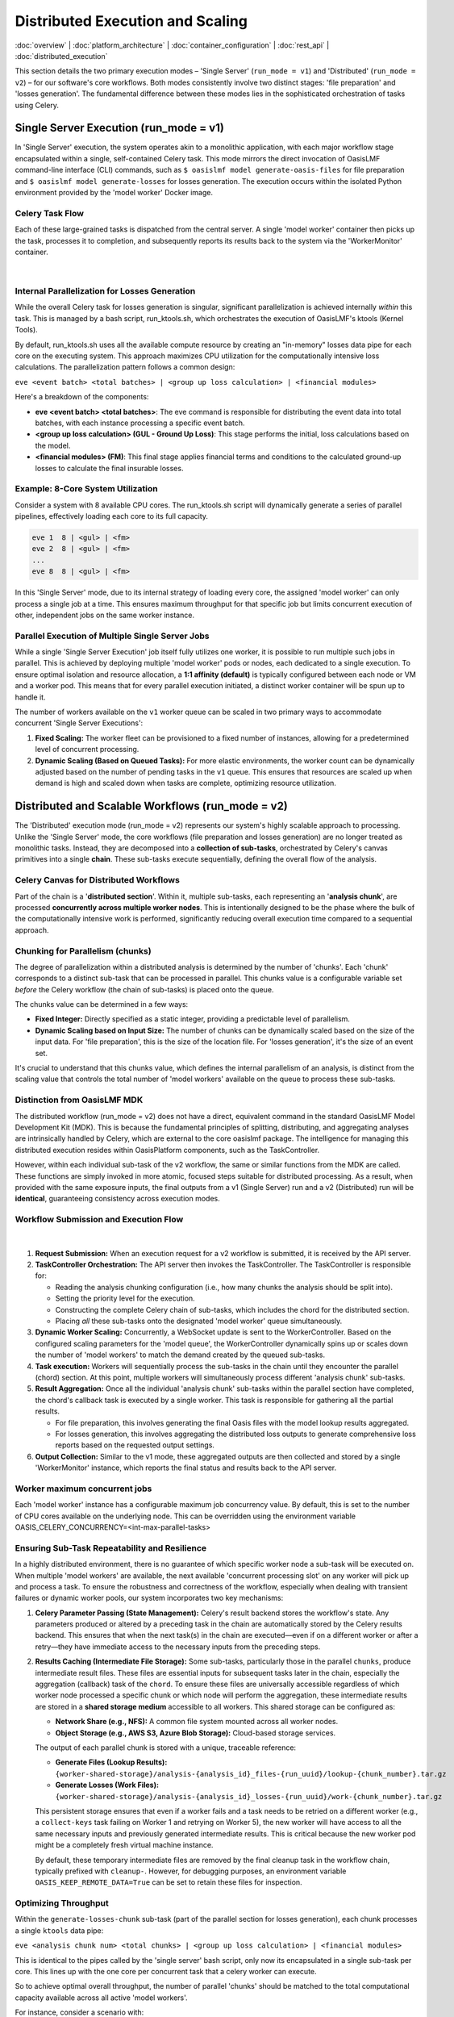 Distributed Execution and Scaling
===================================

.. _distributed_execution:

:doc:`overview` | :doc:`platform_architecture` | :doc:`container_configuration` | :doc:`rest_api` | :doc:`distributed_execution` 

This section details the two primary execution modes – 'Single Server' (``run_mode = v1``) and 'Distributed' (``run_mode = v2``) – for our software's core workflows. Both modes consistently involve two distinct stages: 'file preparation' and 'losses generation'. The fundamental difference between these modes lies in the sophisticated orchestration of tasks using Celery.

Single Server Execution (run_mode = v1)
---------------------------------------

In 'Single Server' execution, the system operates akin to a monolithic application, with each major workflow stage encapsulated within a single, self-contained Celery task. This mode mirrors the direct invocation of OasisLMF command-line interface (CLI) commands, such as ``$ oasislmf model generate-oasis-files`` for file preparation and ``$ oasislmf model generate-losses`` for losses generation. The execution occurs within the isolated Python environment provided by the 'model worker' Docker image.

Celery Task Flow
~~~~~~~~~~~~~~~

Each of these large-grained tasks is dispatched from the central server. A single 'model worker' container then picks up the task, processes it to completion, and subsequently reports its results back to the system via the 'WorkerMonitor' container.


.. figure:: /images/platform_img_4.png
    :alt: Exection workflow v1
    :width: 200
    :align: center
|

Internal Parallelization for Losses Generation
~~~~~~~~~~~~~~~~~~~~~~~~~~~~~~~~~~~~~~~~~~~~~~

While the overall Celery task for losses generation is singular, significant parallelization is achieved internally *within* this task. This is managed by a bash script, run_ktools.sh, which orchestrates the execution of OasisLMF's ktools (Kernel Tools).

By default, run_ktools.sh uses all the available compute resource by creating an "in-memory" losses data pipe for each core on the executing system. This approach maximizes CPU utilization for the computationally intensive loss calculations. The parallelization pattern follows a common design:

``eve <event batch> <total batches> | <group up loss calculation> | <financial modules>``

Here's a breakdown of the components:

* **eve <event batch> <total batches>**: The eve command is responsible for distributing the event data into total batches, with each instance processing a specific event batch.
* **<group up loss calculation> (GUL - Ground Up Loss)**: This stage performs the initial, loss calculations based on the model.
* **<financial modules> (FM)**: This final stage applies financial terms and conditions to the calculated ground-up losses to calculate the final insurable losses.

Example: 8-Core System Utilization
~~~~~~~~~~~~~~~~~~~~~~~~~~~~~~~~~~

Consider a system with 8 available CPU cores. The run_ktools.sh script will dynamically generate a series of parallel pipelines, effectively loading each core to its full capacity.

.. code-block:: bash

    eve 1  8 | <gul> | <fm>
    eve 2  8 | <gul> | <fm>
    ...
    eve 8  8 | <gul> | <fm>

In this 'Single Server' mode, due to its internal strategy of loading every core, the assigned 'model worker' can only process a single job at a time. This ensures maximum throughput for that specific job but limits concurrent execution of other, independent jobs on the same worker instance.

Parallel Execution of Multiple Single Server Jobs
~~~~~~~~~~~~~~~~~~~~~~~~~~~~~~~~~~~~~~~~~~~~~~~~~

While a single 'Single Server Execution' job itself fully utilizes one worker, it is possible to run multiple such jobs in parallel. This is achieved by deploying multiple 'model worker' pods or nodes, each dedicated to a single execution. To ensure optimal isolation and resource allocation, a **1:1 affinity (default)** is typically configured between each node or VM and a worker pod. This means that for every parallel execution initiated, a distinct worker container will be spun up to handle it.

The number of workers available on the ``v1`` worker queue can be scaled in two primary ways to accommodate concurrent 'Single Server Executions':

1. **Fixed Scaling:** The worker fleet can be provisioned to a fixed number of instances, allowing for a predetermined level of concurrent processing.
2. **Dynamic Scaling (Based on Queued Tasks):** For more elastic environments, the worker count can be dynamically adjusted based on the number of pending tasks in the ``v1`` queue. This ensures that resources are scaled up when demand is high and scaled down when tasks are complete, optimizing resource utilization.

Distributed and Scalable Workflows (run_mode = v2)
--------------------------------------------------

The 'Distributed' execution mode (run_mode = v2) represents our system's highly scalable approach to processing. Unlike the 'Single Server' mode, the core workflows (file preparation and losses generation) are no longer treated as monolithic tasks. Instead, they are decomposed into a **collection of sub-tasks**, orchestrated by Celery's canvas primitives into a single **chain**. These sub-tasks execute sequentially, defining the overall flow of the analysis.

Celery Canvas for Distributed Workflows
~~~~~~~~~~~~~~~~~~~~~~~~~~~~~~~~~~~~~~~

Part of the chain is a '**distributed section**'. Within it, multiple sub-tasks, each representing an '**analysis chunk**', are processed **concurrently across multiple worker nodes**. This is intentionally designed to be the phase where the bulk of the computationally intensive work is performed, significantly reducing overall execution time compared to a sequential approach.

Chunking for Parallelism (chunks)
~~~~~~~~~~~~~~~~~~~~~~~~~~~~~~~~~

The degree of parallelization within a distributed analysis is determined by the number of 'chunks'. Each 'chunk' corresponds to a distinct sub-task that can be processed in parallel. This chunks value is a configurable variable set *before* the Celery workflow (the chain of sub-tasks) is placed onto the queue.

The chunks value can be determined in a few ways:

* **Fixed Integer:** Directly specified as a static integer, providing a predictable level of parallelism.
* **Dynamic Scaling based on Input Size:** The number of chunks can be dynamically scaled based on the size of the input data. For 'file preparation', this is the size of the location file. For 'losses generation', it's the size of an event set.

It's crucial to understand that this chunks value, which defines the internal parallelism of an analysis, is distinct from the scaling value that controls the total number of 'model workers' available on the queue to process these sub-tasks.

Distinction from OasisLMF MDK
~~~~~~~~~~~~~~~~~~~~~~~~~~~~

The distributed workflow (run_mode = v2) does not have a direct, equivalent command in the standard OasisLMF Model Development Kit (MDK). This is because the fundamental principles of splitting, distributing, and aggregating analyses are intrinsically handled by Celery, which are external to the core oasislmf package. The intelligence for managing this distributed execution resides within OasisPlatform components, such as the TaskController.

However, within each individual sub-task of the v2 workflow, the same or similar functions from the MDK are called. These functions are simply invoked in more atomic, focused steps suitable for distributed processing. As a result, when provided with the same exposure inputs, the final outputs from a v1 (Single Server) run and a v2 (Distributed) run will be **identical**, guaranteeing consistency across execution modes.

Workflow Submission and Execution Flow
~~~~~~~~~~~~~~~~~~~~~~~~~~~~~~~~~~~~~~

.. figure:: /images/platform_img_5.png
    :alt: Exection workflow v1
    :width: 600
    :align: center
|

1. **Request Submission:** When an execution request for a v2 workflow is submitted, it is received by the API server.
2. **TaskController Orchestration:** The API server then invokes the TaskController. The TaskController is responsible for:

   * Reading the analysis chunking configuration (i.e., how many chunks the analysis should be split into).
   * Setting the priority level for the execution.
   * Constructing the complete Celery chain of sub-tasks, which includes the chord for the distributed section.
   * Placing *all* these sub-tasks onto the designated 'model worker' queue simultaneously.

3. **Dynamic Worker Scaling:** Concurrently, a WebSocket update is sent to the WorkerController. Based on the configured scaling parameters for the 'model queue', the WorkerController dynamically spins up or scales down the number of 'model workers' to match the demand created by the queued sub-tasks.
4. **Task execution:** Workers will sequentially process the sub-tasks in the chain until they encounter the parallel (chord) section. At this point, multiple workers will simultaneously process different 'analysis chunk' sub-tasks.
5. **Result Aggregation:** Once all the individual 'analysis chunk' sub-tasks within the parallel section have completed, the chord's callback task is executed by a single worker. This task is responsible for gathering all the partial results.

   * For file preparation, this involves generating the final Oasis files with the model lookup results aggregated.
   * For losses generation, this involves aggregating the distributed loss outputs to generate comprehensive loss reports based on the requested output settings.

6. **Output Collection:** Similar to the v1 mode, these aggregated outputs are then collected and stored by a single 'WorkerMonitor' instance, which reports the final status and results back to the API server.

Worker maximum concurrent jobs
~~~~~~~~~~~~~~~~~~~~~~~~~~~~~

Each 'model worker' instance has a configurable maximum job concurrency value. By default, this is set to the number of CPU cores available on the underlying node. This can be overridden using the environment variable OASIS_CELERY_CONCURRENCY=<int-max-parallel-tasks>

Ensuring Sub-Task Repeatability and Resilience
~~~~~~~~~~~~~~~~~~~~~~~~~~~~~~~~~~~~~~~~~~~~~~

In a highly distributed environment, there is no guarantee of which specific worker node a sub-task will be executed on. When multiple 'model workers' are available, the next available 'concurrent processing slot' on any worker will pick up and process a task. To ensure the robustness and correctness of the workflow, especially when dealing with transient failures or dynamic worker pools, our system incorporates two key mechanisms:

1. **Celery Parameter Passing (State Management):** Celery's result backend stores the workflow's state. Any parameters produced or altered by a preceding task in the chain are automatically stored by the Celery results backend. This ensures that when the next task(s) in the chain are executed—even if on a different worker or after a retry—they have immediate access to the necessary inputs from the preceding steps.

2. **Results Caching (Intermediate File Storage):** Some sub-tasks, particularly those in the parallel ``chunks``, produce intermediate result files. These files are essential inputs for subsequent tasks later in the chain, especially the aggregation (callback) task of the ``chord``. To ensure these files are universally accessible regardless of which worker node processed a specific chunk or which node will perform the aggregation, these intermediate results are stored in a **shared storage medium** accessible to all workers. This shared storage can be configured as:

   * **Network Share (e.g., NFS):** A common file system mounted across all worker nodes.
   * **Object Storage (e.g., AWS S3, Azure Blob Storage):** Cloud-based storage services.

   The output of each parallel chunk is stored with a unique, traceable reference:

   * **Generate Files (Lookup Results):** ``{worker-shared-storage}/analysis-{analysis_id}_files-{run_uuid}/lookup-{chunk_number}.tar.gz``
   * **Generate Losses (Work Files):** ``{worker-shared-storage}/analysis-{analysis_id}_losses-{run_uuid}/work-{chunk_number}.tar.gz``

   This persistent storage ensures that even if a worker fails and a task needs to be retried on a different worker (e.g., a ``collect-keys`` task failing on Worker 1 and retrying on Worker 5), the new worker will have access to all the same necessary inputs and previously generated intermediate results. This is critical because the new worker pod might be a completely fresh virtual machine instance.

   By default, these temporary intermediate files are removed by the final cleanup task in the workflow chain, typically prefixed with ``cleanup-``. However, for debugging purposes, an environment variable ``OASIS_KEEP_REMOTE_DATA=True`` can be set to retain these files for inspection.

Optimizing Throughput
~~~~~~~~~~~~~~~~~~~~

Within the ``generate-losses-chunk`` sub-task (part of the parallel section for losses generation), each chunk processes a single ``ktools`` data pipe:

``eve <analysis chunk num> <total chunks> | <group up loss calculation> | <financial modules>``

This is identical to the pipes called by the 'single server' bash script, only now its encapsulated in a single sub-task per core. This lines up with the one core per concurrent task that a celery worker can execute.

So to achieve optimal overall throughput, the number of parallel 'chunks' should be matched to the total computational capacity available across all active 'model workers'.

For instance, consider a scenario with:

* **4 'model worker' nodes are available for a single analyses**
* Each node configured to use **8 CPU cores** (either physically or limited to less via ``OASIS_CELERY_CONCURRENCY=8``)

In this case, the total available cores for concurrent processing is 4 workers×8 cores/worker=32 cores. To fully load all four workers and maximize computational efficiency, the ``chunk`` size for the analysis should be set to **32**. This ensures that each available core is actively engaged in processing an 'analysis chunk', leading to the fastest possible completion of the distributed workload.

Limits of Distributed Speedup: Amdahl's Law
~~~~~~~~~~~~~~~~~~~~~~~~~~~~~~~~~~~~~~~~~~~

While distributed computing offers immense potential for speedup, it has limitations, often described by **Amdahl's Law**. This principle states that the maximum theoretical speedup of a program when parallelized is limited by the fraction of the program that *cannot* be parallelized (its sequential component). Even with an infinite number of processors, the overall execution time will always be constrained by this sequential portion.

The impact of this law varies significantly across different Oasis models and workflow stages:

**1. File Preparation (e.g., generate-oasis-files):** For many Oasis models, the 'file preparation' stage, particularly the 'keys lookup' sub-task (which validates locations against a model's peril codes and coverage types), does not always benefit substantially from distribution. This is because the overall execution time for this stage is often dominated by sequential steps, such as generating and writing intermediate Oasis files, rather than the parallelizable lookup process itself.


.. figure:: /images/platform_img_6.png
    :alt: Input generation sub-task Gantt chart 
    :width: 700
    :align: center
|

This Gantt chart illustrates an example where 32 'lookup chunks' run concurrently, completing in approximately 25 seconds. However, the overall task duration is bottlenecked by the subsequent sequential step of generating and writing the intermediate Oasis files, which takes around 300 seconds. In this scenario, allocating more computational resources to the parallel lookup chunks would yield little to no overall speedup, as the un-distributed, sequential file writing becomes the dominant factor.

**2. Losses Generation (e.g., generate-losses):** Conversely, for the same model, the 'losses generation' stage typically exhibits the opposite pattern, where each 'chunk' is significantly more computationally intensive.


.. figure:: /images/platform_img_7.png
    :alt: Losses generation sub-task Gantt chart 
    :width: 700
    :align: center
|

This Gantt chart for the losses generation stage demonstrates that the parallel 'generate-losses-chunk' sub-tasks represent the most substantial portion of the workload. Within each ``generate-losses-chunk`` sub-task, a single ``ktools`` data pipe executes:

``eve <analysis chunk num> <total chunks> | <group up loss calculation> | <financial modules>``

In this context, by adding more workers (and thus more CPU cores), we would very likely observe a substantial improvement in overall execution time. This is because the highly parallelizable loss calculation dominates the total time, and the sequential overhead is comparatively smaller.

However, the degree of speedup can still be influenced by the specific output reports requested in the analysis settings. The final aggregation and report generation, while following the parallel loss calculation, are inherently sequential steps. If highly complex or numerous output reports are requested, this final sequential phase might become a new bottleneck, limiting the overall speedup despite efficient parallel loss generation. Therefore, while more workers generally improve losses generation, the *total* execution time remains subject to the final sequential report processing.

Parallel Execution of Multiple Distributed Jobs
~~~~~~~~~~~~~~~~~~~~~~~~~~~~~~~~~~~~~~~~~~~~~~~

Each analysis (whether for input generation or loss generation) is assigned a priority value ranging from 1 to 10, with 10 being the highest priority. The default priority is 4 if none is explicitly specified.

.. csv-table::
   :header: "Priority", "Comment"
   :widths: 10, 90

   "10", "The highest priority, ensuring immediate processing."
   "8-9", "Reserved for administrator-level control, used for critical workloads."
   "4", "Default priority for general analysis submissions."
   "1", "The lowest priority, for non-urgent or background tasks."

Priority-Driven Task processing
^^^^^^^^^^^^^^^^^^^^^^^^^^^^^^

When an analysis is initiated, every sub-task associated with that analysis inherits the analysis's assigned priority. 'Model workers' within the same queue will then prioritize and consume tasks in descending order of priority.

In instances where multiple analyses share the same priority level, the queue reverts to a **First-In, First-Out (FIFO)** behavior. Tasks from the analysis that was submitted earliest will be processed before tasks from later-submitted analyses of the same priority.

Given sufficient compute resources across the worker cluster, it is entirely possible for multiple independent analyses to run concurrently. For example, if two analyses are each configured to process 16 'chunks' (requiring 16 parallel sub-task slots each) and the system has a total of 32 cores available across its 'model workers', both analyses can run in parallel, with each consuming 16 of the available core slots.

Conversely, if the total available compute resources are limited, say to only 16 cores, and two analyses (each requiring 16 chunks) are submitted, the system will prioritize. The first analysis to be processed (based on priority and then FIFO) will consume all 16 available cores. The sub-tasks for the second analysis will remain queued until resources are released by the first analysis completing its distributed phase or individual chunks within it.

Broker-Level Queuing Behavior
^^^^^^^^^^^^^^^^^^^^^^^^^^^^^

It is important to note that this priority and queuing behavior is governed by the underlying message broker (e.g., RabbitMQ). Altering this specific queuing behavior would necessitate replacing or significantly reconfiguring the message broker, as it is not managed by the Oasis components themselves.

Sub-Tasks and Analysis Relationship
-----------------------------------

Sub-tasks are granular units of work that collectively form a complete analysis in the distributed workflow. Before an analysis execution is triggered, the analysis itself (represented as a resource in the REST API) will have no associated sub-tasks.

Sub-Task Creation and Tracking
~~~~~~~~~~~~~~~~~~~~~~~~~~~~~~

When an 'input generate' or 'losses run' is initiated, the Oasis API, in conjunction with Celery, dynamically creates these sub-tasks. Each individual sub-task is then tracked as its own distinct resource within the REST API, accessible via the v2/analysis-task-statuses/{id}/ endpoint. As a sub-task progresses through its lifecycle in the Celery distributed system, its status is continuously updated in the Oasis API to reflect its current state (e.g., PENDING, QUEUED, STARTED, COMPLETED, ERROR).

Important Rerun Behavior
~~~~~~~~~~~~~~~~~~~~~~~~

**Warning:** Triggering a rerun of an analysis (whether 'input generate' or 'losses run') has a side effect:

All previously existing sub-task resources associated with that analysis will be deleted from the Oasis API. Subsequently, a new set of sub-task resources will be created to track the state of the new execution run's sub-tasks. This ensures a clean slate for each analysis attempt and prevents confusion with stale sub-task data, but also wipes any error or output logs attached to a sub-task resource.

Analysis Object Summary
~~~~~~~~~~~~~~~~~~~~~~

Once sub-tasks are created and attached to an analysis, the primary analysis object in the API has several fields that provide a summarized view of its ongoing or completed execution:

* **status_count:**
  This field provides a real-time summary of the number of sub-tasks in each possible state for the current analysis run. This is a high-level indicator of the analysis's progress and health.

  Example JSON:

  .. code-block:: json

      "status_count": {
          "TOTAL_IN_QUEUE": 0,
          "TOTAL": 6,
          "PENDING": 0,
          "QUEUED": 0,
          "STARTED": 0,
          "COMPLETED": 6,
          "CANCELLED": 0,
          "ERROR": 0
      }

* **Analysis_chunks**: This field stores the configured number of 'lookup chunks' (or input generation chunks) that were assigned for the most recently triggered analysis run. This directly corresponds to the degree of parallelism for the input generation phase.
* **Lookup_chunks**: This field stores the configured number of 'event chunks' (or loss generation chunks) that were assigned for the most recently triggered analysis run. This directly corresponds to the degree of parallelism for the loss generation phase.
* **sub_task_count**: This field represents the total count of all individual sub-tasks generated for the *last triggered run* of the analysis. It is the sum of all sequential sub-tasks and all parallel chunks (as defined by analysis_chunks and lookup_chunks). This gives a precise count of the granular tasks that comprise the complete workflow.

Detailed Sub-Task List
~~~~~~~~~~~~~~~~~~~~~~

For a comprehensive view of all individual Sub-Task Resource objects attached to a specific analysis, a dedicated API endpoint is available:

* GET v2/analyses/{id}/sub_task_list/

Calling this endpoint will return a detailed list of all Sub-Task Resource JSON objects, allowing for in-depth inspection of each task's status, logs, and timing.

Oasis Sub-Task Resource Fields
~~~~~~~~~~~~~~~~~~~~~~~~~~~~~

This JSON object represents the status and metadata for a single sub-task within an Oasis analysis workflow, designed to track its execution via Celery.

.. csv-table::
   :header: "Field", "Type", "Description"
   :widths: 15, 10, 75

   "id", "Integer", "The primary key and unique identifier for the sub-task within the Oasis API."
   "Task_id", "String (UUID)", "The unique identifier assigned by Celery to the actual asynchronous task."
   "status", "String", "Indicates the current state or final outcome of the Celery task. Possible values include: PENDING, QUEUED, STARTED, COMPLETED, ERROR, CANCELLED."
   "Queue_name", "String", "The name of the Celery queue to which this sub-task was assigned. Specifies the target model worker group (e.g., ""OasisLMF-PiWind-v2-v2"" for the PiWind model, v2 mode)."
   "Name", "String", "A human-readable, descriptive name for the sub-task, providing context about its specific operation within the workflow (e.g., ""Prepare losses generation params"")."
   "slug", "String", "A URL-friendly, short, hyphenated version of the Name. Often serves as a programmatic identifier for the sub-task type, useful for routing or internal references."
   "pending_time", "Datetime (ISO 8601)", "The timestamp (in UTC) when the sub-task was initially created and registered in the Oasis system as PENDING, marking its first appearance to the system."
   "queue_time", "Datetime (ISO 8601) or null", "The timestamp (in UTC) when the sub-task was placed onto the Celery queue by the TaskController. Can be null if the transition to STARTED was rapid or not explicitly captured for all task types."
   "start_time", "Datetime (ISO 8601)", "The timestamp (in UTC) when the Celery worker picked up the task from the queue and began its execution. Marks the start of active processing."
   "end_time", "Datetime (ISO 8601)", "The timestamp (in UTC) when the Celery task completed its execution, regardless of success or failure. The duration of execution is end_time - start_time."
   "output_log", "String (URL)", "A URL endpoint to retrieve standard output (stdout) logs generated by the sub-task. Essential for understanding task execution details and debugging."
   "error_log", "String (URL) or null", "A URL endpoint to retrieve standard error (stderr) logs. Crucial for debugging when status is ERROR. Will be null if the task completed successfully."
   "retry_log", "String (URL) or null", "A URL endpoint to access logs specifically related to any retry attempts of this sub-task. Provides details about each retry. null if no retries occurred or were configured."
   "retry_count", "Integer", "The number of times this sub-task has been re-attempted after an initial failure. Increments with each retry, capped by the configured maximum. 0 indicates success on the first attempt or no retries yet."

Sub-Tasks and Celery Revocation
~~~~~~~~~~~~~~~~~~~~~~~~~~~~~~~

In Celery, task revocation is a mechanism used to cancel or prevent the execution of a task. If a worker is currently processing a revoked task then a ``SIGTERM`` is triggered, this signal kills the process mid flow. Any tasks not picked up by a worker will be removed from the model queue.

Celery Task revocation is initiated under two conditions:

1. **Maximum Retry Threshold Reached:** If any individual sub-task within a Celery chain fails past its configured retry attempts (e.g., typically after the 3rd consecutive failure by default), the system will trigger a full workflow cancellation.
2. **Explicit Analysis Cancellation:** A cancellation request made to the Oasis API endpoint (POST analyses/{id}/cancel/) will immediately trigger the revocation process for all active sub-tasks associated with that analysis. This allows for manual intervention to stop ongoing analyses.

Revocation Process and State Transitions
^^^^^^^^^^^^^^^^^^^^^^^^^^^^^^^^^^^^^^^^

When either of the above conditions is met, the system instructs the Celery broker to revoke all currently active sub-tasks belonging to that analysis. Specifically, any sub-task found in one of the following intermediate states will be targeted for revocation:

* PENDING: Tasks that have been registered but not yet submitted to a worker.
* QUEUED: Tasks that have been placed in a worker queue, awaiting processing.
* STARTED: Tasks that are currently being executed by a worker.

Upon successful revocation, the status of these targeted sub-tasks is updated to CANCELLED. This provides a clear indication that the task was halted by an external command rather than completing naturally or failing on its own.

Handling the Failing Task
^^^^^^^^^^^^^^^^^^^^^^^^^

A sub-task that failed its 3rd (or max configured) attempt will have its status set to ERROR. This reflects that it was the point of failure that initiated the overall cancellation. All other related sub-tasks that were in progress or pending will transition to CANCELLED.

Traceback File Generation for Debugging
^^^^^^^^^^^^^^^^^^^^^^^^^^^^^^^^^^^^^^^

To aid in post-mortem analysis and debugging of cancelled or failed runs, the system aggregates relevant output logs from all sub-tasks and stores them in a consolidated traceback file. This provides a centralized resource for understanding why an analysis did not complete as expected:

* For a failed or cancelled input generation run (run_mode = v2 file preparation), the aggregated logs are stored and accessible via the API at: analyses/{id}/input_generation_traceback_file
* For a failed or cancelled losses generation run (run_mode = v2 losses generation), the aggregated logs are stored and accessible via the API at: analyses/{id}/run_traceback_file

Input Generation Sub-tasks
~~~~~~~~~~~~~~~~~~~~~~~~~~

This section outlines the individual sub-tasks involved in the 'Input Generation' workflow. While the overall structure and presence of these sub-tasks are consistent across all v2 runs, the specific computations or actions performed within each task can vary based on the Oasis model and its configuration. For instance, a pre-analysis-hook task will always be part of the workflow chain, but for models that do not implement custom logic for this hook, it will effectively be a No-Operation (NO-OP) and be skipped over. Conversely, other models might use this hook to perform exposure disaggregation or data adjustments before proceeding to the keys lookup steps.


.. figure:: /images/platform_img_8.png
    :alt: Input generation celery canvas 
    :width: 700
    :align: center
|

Workflow Parameters (params and kwargs)
^^^^^^^^^^^^^^^^^^^^^^^^^^^^^^^^^^^^^^^

A key aspect of how these sub-tasks operate is through the passing of configuration and runtime parameters.

* **params Dictionary:**
  The **prepare-input-generation-params** sub-task is responsible for collecting all relevant run configuration data. This data is sourced from multiple locations including:

  * model_settings.json (model-specific configurations)
  * Analysis settings provided by the user (via the API)
  * OasisLMF package and default settings

* All these settings are consolidated into a single dictionary object (named params). This dictionary is then passed as an argument from one sub-task to the next throughout the entire workflow execution. This ensures that every sub-task has access to all the necessary configuration to perform its part of the analysis. For detailed debugging, setting the environment variable OASIS_DEBUG=True will log the exact params dictionary used for each sub-task's execution.

.. code-block:: json

    // Example 'params' dictionary (excerpt, as it can be very large)
    {
      "copy_model_data": false,
      "ktools_num_processes": -1,
      "verbose": true,
      "gulmc_effective_damageability": false,
      "ktools_legacy_stream": false,
      "lecpy": false,
      "model_run_dir": "/tmp/run/analysis-1_losses-416c11d653ef4ab485cbf1a5d7ac0c82/run-data",
      "chunk_log_location": "analysis-1_losses-416c11d653ef4ab485cbf1a5d7ac0c82/log-1.tar.gz",
      "results_path": "/tmp/run/analysis-1_losses-416c11d653ef4ab485cbf1a5d7ac0c82/results-data",
      // ... many more configuration parameters ...
      "raw_output_locations": {
        "gul_S1_summary-info.csv": "a84eda58b1a748e08a1cf4ff2ab28ccb.csv",
        "il_S1_summary-info.csv": "90de5b79dd5f41a6aa9c62f28c07f7ea.csv",
        // ... list of expected output files and their internal names ...
      },
      // ... further parameters ...
      "analysis_settings_json": "/tmp/run/analysis-1_losses-416c11d653ef4ab485cbf1a5d7ac0c82/analysis_settings.json",
      "model_storage_json": null,
      "ktools_alloc_rule_ri": 3,
      "storage_subdir": "analysis-1_losses-416c11d653ef4ab485cbf1a5d7ac0c82",
      "output_location": "39f2b14528ec4d59bf129f58f453c57b.tar.gz"
    }

Specific Sub-Tasks in the Input Generation Workflow
^^^^^^^^^^^^^^^^^^^^^^^^^^^^^^^^^^^^^^^^^^^^^^^^^^^

The following outlines the sequence and purpose of each sub-task in the input generation chain:

1. **Prepare-input-generation-params**:

   * **Purpose:** This initial sequential task is responsible for consolidating all relevant configuration and runtime parameters into the params dictionary. It gathers settings from model defaults, model_settings.json, and user-provided analysis settings, ensuring a consistent and complete set of parameters is available for subsequent tasks.
   * **Role in Workflow:** This task is the starting point for parameter propagation across the entire chain.

2. **Pre-analysis-hook**:

   * **Purpose:** This is a designated extension point where model suppliers can inject custom code to perform modifications or adjustments to the exposure data (OED - Open Exposure Data) *before* it is used in the core keys lookup and file generation stages. This can involve operations like exposure disaggregation, data cleaning, or other preparatory steps.
   * **Input:** Primarily the four core OED exposure inputs (location, accounts, reinsurance files).

3. **Prepare-keys-file <n> (Parallel Section)**:

   * **Purpose:** This represents the parallelizable section of the input generation. Based on the lookup_chunks configuration, the overall location file (a primary OED input) is logically sliced into N parts. Each Prepare-keys-file sub-task (where <n> denotes the chunk number, e.g., Prepare-keys-file 1, Prepare-keys-file 2, etc.) then performs a 'keys lookup' operation on its assigned subset of locations. For instance, if a location file has 100,000 entries and 10 chunks are set, each of these 10 parallel tasks will process approximately 10,000 locations.
   * **Role in Workflow:** These tasks run concurrently across available workers, significantly accelerating the process of mapping locations to model-specific internal IDs and perils.
   * **Output:** Each task generates partial keys results and potentially partial error logs for its specific chunk. These are stored in the shared storage medium as documented in "Results Caching."

4. **Collect-keys (Callback Task)**:

   * **Purpose:** This is the aggregation (callback) task that executes only *after* all Prepare-keys-file <n> sub-tasks have successfully completed. It collects all the partial keys results (e.g., .tar.gz files containing individual lookup-X.tar.gz) and error reports from each parallel chunk.
   * **Output:** It then consolidates these into a single, comprehensive keys.csv file and a keys-errors.csv file, making the complete keys lookup results available for the next sequential stage.

5. **Write-input-files**:

   * **Purpose:** This sequential task is responsible for generating the final Oasis input files (e.g., items.csv, coverages.csv, fm files etc.) required by the ktools framework for loss calculation. This step is conceptually similar to the functionality provided by the MDK's oasislmf model generate-oasis-files command.
   * **Input:** Crucially, this task receives the consolidated keys lookup results (keys.csv, keys-errors.csv) and the prepared params dictionary as inputs from the preceding sub-tasks in the chain. It does *not* perform its own Pre-analysis-hook or keys lookup; these are prerequisites fulfilled by earlier sub-tasks.

6. **Record-input-files**:

   * **Purpose:** This task typically runs on a dedicated 'worker-monitor' type container or interacts directly with the API server. Its role is to take the final generated Oasis input files and their metadata, and persist them into the Oasis API server's storage system. This makes the generated inputs accessible for subsequent loss generation runs or for review.

7. **Cleanup-input-generation**:

   * **Purpose:** This is the final house-keeping task in the chain. It is responsible for removing any temporary files, directories, or stored partial results that were created during the input generation process across the shared storage medium.
   * **Conditional Deletion:** As previously noted, this cleanup can be bypassed for debugging purposes by setting the OASIS_KEEP_REMOTE_DATA=True environment variable.

Losses Generation Sub-tasks
~~~~~~~~~~~~~~~~~~~~~~~~~~~

The 'Losses Generation' workflow follows a similar chain of sub-tasks to the 'Input Generation' process. However, parallel section is focused on the core on ktools (or pytools) execution, rather than a keys lookup.

.. figure:: /images/platform_img_9.png
    :alt: Losses generation celery canvas 
    :width: 700
    :align: center
|

Specific Sub-Tasks in the Losses Generation Workflow
^^^^^^^^^^^^^^^^^^^^^^^^^^^^^^^^^^^^^^^^^^^^^^^^^^^^

The following outlines the sequence and purpose of each sub-task in the losses generation chain:

1. **Prepare-losses-generation-params**:

   * **Purpose:** This initial sequential task is identical in format and purpose to its counterpart in the 'Input Generation' workflow. It's responsible for consolidating all relevant run configuration data into a single params Python dictionary object. This includes settings from model_settings.json, analysis settings, and system defaults, making them accessible to every subsequent sub-task in the chain.

2. **Prepare-losses-generation-directory**:

   * **Purpose:** This setup task takes the input.tar.gz file (which is the consolidated output from the 'Input Generation' phase) and unpacks it into a structured directory. This directory is then prepared as the full "run directory" ready for the main ktools / pytools execution. Additional preparatory steps performed here include:

     * Generating necessary Financial Module (FM) file structures.
     * Symbolically linking or copying relevant model data files from the worker's local model cache.
     * Downloading any user-supplied data files specific to this analysis.

   * **Persistence:** Once this "execution-ready" directory is assembled, it is then archived (e.g., into a .tar.gz) and stored in the shared storage. The archiving is vital for distributed execution: if a fresh worker is assigned a losses execution chunk (e.g., due to task routing or retries), it can simply fetch and extract this pre-prepared archived run directory, ensuring it has all necessary files to begin processing without re-running the setup steps.

3. **generate-losses-chunk (Parallel Section)**:

   * **Purpose:** This is the core, highly parallelizable kernel execution step for losses generation.
   * **Internal Process:** As described previously in "Optimizing Throughput," each chunk typically executes a single ktools data pipe: eve <analysis chunk num> <total chunks> | <group up loss calculation> | <financial modules>.
   * **Output:** The partial results from each generate-losses-chunk are stored in the shared storage medium, typically in archives named work-{chunk_number}.tar.gz. Additionally, execution logs specific to each chunk are stored under log-{chunk_number}.tar.gz, aiding in debugging.

4. **Generate-losses-output (Callback Task)**:

   * **Purpose:** This is the aggregation (callback) task that executes only after *all* parallel generate-losses-chunk sub-tasks have successfully completed and stored their partial results. It collects all the work-{chunk_number}.tar.gz archives from the shared storage and extracts them into a single, consolidated run directory on a single worker.
   * **Output Report Generation:** Once all partial results are staged, a single bash script, run_outputs.sh, is executed. This script is similar to the v1 run's output reporting phase but is specifically configured to take the aggregated output from the previous parallel step and run only the necessary output reporting tools (e.g., summarycalc, leccalc, aalcalc) to create the final analysis reports. These final reports are then archived into a single output.tar.gz.

5. **Record-losses-files**:

   * **Purpose:** This task typically runs on the v2-worker-monitor. Its role is to take the final output.tar.gz containing the aggregated loss reports and persist it into the Oasis API server's storage system. This makes the final analysis results accessible for download, review, or integration with other systems.

6. **Cleanup-losses-generation**:

   * **Purpose:** This is the final house-keeping task in the chain. It is responsible for systematically removing any temporary files, directories, or stored partial results (work-{chunk_number}.tar.gz, log-{chunk_number}.tar.gz, and the unpacked run directories) that were created during the losses generation process across the shared storage medium.
   * **Conditional Deletion:** As previously noted, this cleanup can be bypassed for debugging purposes by setting the OASIS_KEEP_REMOTE_DATA=True environment variable.

Configuration for Distributed and Scalable Workflows
----------------------------------------------------

The efficiency of an distributed execution is dependent on its underlying scaling and chunking configurations. These settings are tuned per model to match specific workload characteristics, resource availability, and performance objectives.

Scaling Configuration
~~~~~~~~~~~~~~~~~~~~

Each deployed Oasis model has its own independent scaling configuration, which is accessible and adjustable via the API at models/{id}/scaling_configuration/. When the WorkerController component initializes or receives updates, it reads these specific options for each active Oasis model deployment in the system.

Idle State and Minimum Worker Count (worker_count_min)
^^^^^^^^^^^^^^^^^^^^^^^^^^^^^^^^^^^^^^^^^^^^^^^^^^^^^^

For all scaling strategies, the default idle state for a model's worker pool is **0 worker pods running**. This means that when a model's main Celery queue is empty (i.e., no tasks are waiting or in progress for that model), all associated worker instances will be shut down to conserve resources.

This default idle behavior can be overridden by setting worker_count_min = <integer>. When this parameter is specified, the system will ensure that at least that many worker pods are continuously provisioned and running, even when the queue is idle. This option is particularly useful for:

* **Debugging:** Maintaining a persistent worker for easier inspection.
* **High Responsiveness:** Eliminating the spin-up time typically required to provision and ready new virtual machines or containers when a task arrives, thus reducing latency for the first task.

Default Scaling Configuration
^^^^^^^^^^^^^^^^^^^^^^^^^^^^

If no explicit scaling configuration is provided for a model, the system defaults to the following settings:

.. code-block:: text

    scaling_strategy = FIXED_WORKERS
    worker_count_fixed = 1
    worker_count_min = 0

Scaling Strategies (scaling_strategy)
^^^^^^^^^^^^^^^^^^^^^^^^^^^^^^^^^^^^

There are three distinct modes of scaling operation, controlled by the scaling_strategy key, theses are FIXED_WORKERS, QUEUE_LOAD and DYNAMIC_TASKS.

A design principle for scaling configuration is that only the control values directly connected to the selected scaling_strategy have an effect. Any parameters not relevant to the chosen strategy (e.g., chunks_per_worker when FIXED_WORKERS is selected) will be ignored and will not influence the number of workers started.

**FIXED_WORKERS (Strategy 1)**

**Description:** When one or more tasks (main analysis requests) are placed on a model's queue, the system will launch a fixed number of workers. This number is controlled by the integer value specified in worker_count_fixed. Once all pending sub-tasks for the analyses on that queue have completed, the worker deployment will revert to its idle state (or worker_count_min if set).

**Control Parameters:** Only worker_count_fixed is active and influences the number of workers.

**Ignored Parameters:** worker_count_max and chunks_per_worker have no effect when this strategy is selected.

**QUEUE_LOAD (Strategy 2)**

**Description:** This strategy scales the number of workers based on the number of *analysis execution requests* waiting on a model's queue. If 'm' distinct analysis requests are submitted, 'm' worker pods will be started to process them concurrently.

**Control Parameters:** The scaling will occur up to a defined upper limit, specified by worker_count_max.

**Key Distinction:** This strategy focuses on the number of concurrent top-level analysis requests, not the granular sub-tasks or chunks within each analysis.

**DYNAMIC_TASKS (Strategy 3)**

**Description:** This is the most granular scaling strategy, directly linking worker provisioning to the number of individual sub-tasks (chunks) waiting on the model queue. The number of workers launched is calculated by dividing the total sum of all pending sub-tasks across all queued analyses by the chunks_per_worker value. This aims to ensure optimal worker utilization by aligning workers with the actual parallel workload units.

**Formula:** Number of Workers = (Total Pending Sub-tasks / chunks_per_worker)

**Example:** If three loss analysis requests are submitted, and each is broken into 15 chunks, with chunks_per_worker set to 5, the calculation would be: (3 analyses * 15 chunks/analysis) / 5 chunks/worker = 45 / 5 = 9 workers.

**Control Parameters:** chunks_per_worker dictates the worker-to-chunk ratio, and worker_count_max still applies as a hard upper limit on the total number of workers that can be spun up.

Chunking Configuration
~~~~~~~~~~~~~~~~~~~~~

The 'chunking' configuration defines how a single analysis (both 'lookup' and 'loss' stages) is broken down into parallel sub-tasks. This can be configured at two levels, allowing for both system-wide defaults and analysis-specific overrides:

1. **Model-Level Default:**

   * **Location:** models/{id}/chunking_configuration/
   * **Behavior:** Settings here become the default for all analyses associated with this specific Oasis model.

2. **Analysis Override:**

   * **Location:** analyses/{id}/chunking_configuration/
   * **Behavior:** An individual analysis can have its chunking independently set at this endpoint. These settings take precedence over the model-level defaults and apply only to that specific analysis.

Chunking Strategies (lookup_strategy and loss_strategy)
^^^^^^^^^^^^^^^^^^^^^^^^^^^^^^^^^^^^^^^^^^^^^^^^^^^^^^

There are two independent chunking strategies that can be applied separately, controlled by lookup_strategy and loss_strategy respectively. Each with two modes of either **FIXED_CHUNKS**, which creates <n> analyses chunks or DYNAMIC_CHUNKS which has some limited scaling options based on the input size.

**FIXED_CHUNKS (Strategy 1)**

**Description:** This strategy specifies a fixed, absolute number of chunks into which the respective stage of the analysis will be split, regardless of the input data size.

**Control Parameters:**

* fixed_lookup_chunks: (int) The fixed number of chunks for the lookup stage.
* Fixed_analysis_chunks: (int) The fixed number of chunks for the loss generation (analysis) stage.

**Example Configuration:**

.. code-block:: json

    {
      "lookup_strategy": "FIXED_CHUNKS",
      "fixed_lookup_chunks": 10,
      "loss_strategy": "FIXED_CHUNKS",
      "fixed_analysis_chunks": 20
    }

In this example, every analysis run will be broken into 10 lookup chunks and 20 event batches for losses generation.

**Ignored Parameters:** Any fields prefixed with dynamic_ (e.g., dynamic_events_per_analysis) are ignored when this strategy is active.

**Minimum Chunking Rule:** A practical minimum chunking rule applies: if the calculated (or fixed) chunk size results in more chunks than there are actual discrete items to process (e.g., a 4-line location file requested to be split into 5 chunks), then only the actual number of available items will be used as chunks (e.g., 4 chunks for the 4 lines).

**DYNAMIC_CHUNKS (Strategy 2)**

**Description:** This strategy dynamically scales the number of sub-tasks based on the size of the input data for that particular analysis run. In theory this allows chunking by adapting to variable workload sizes. However in practice breaking up an analysis into chunks based on the event set / location file size alone dosn't yield the best performance (further work required here)

**Control Parameters:**

* dynamic_locations_per_lookup: For lookup (input generation), this defines the target number of locations to include in each lookup chunk. The total number of chunks will be (total_locations / dynamic_locations_per_lookup).
* dynamic_events_per_analysis: For loss generation, this defines the target number of events to include in each loss chunk. The total number of chunks will be (total_events_in_set / dynamic_events_per_analysis).

**Maximum Chunk Cap (dynamic_chunks_max):** This acts as an upper limit on the maximum number of chunks that can be created, preventing the generation of an excessively large number of small chunks if the per_unit value is very low or the input file is extremely large. For example, if a location file has 100,000 lines and dynamic_locations_per_lookup is set to 1, this *would* theoretically result in 100,000 chunks. However, if dynamic_chunks_max is set to 200, only 200 chunks will be generated, each containing 100,000 / 200 = 500 locations.

**Loss Generation Specifics:**

For dynamic chunking of loss generation, the selected event set from model_settings.json **MUST** include a number_of_events = <total-events-in-set> value. Without this, the system cannot calculate the total number of events for dynamic scaling, and calls to analyses/{id}/run/ will return a 400 Bad Request response.

**Example (PiWind):** If the PiWind model's event set p contains 1447 events, and dynamic_events_per_analysis is set to 100, then a total of 15 sub-tasks (ceil(1447 / 100) = 15) will be generated for loss calculation.

**Ignored Parameters:** Any fields prefixed with fixed_ (e.g., fixed_lookup_chunks) are ignored when this strategy is active.
